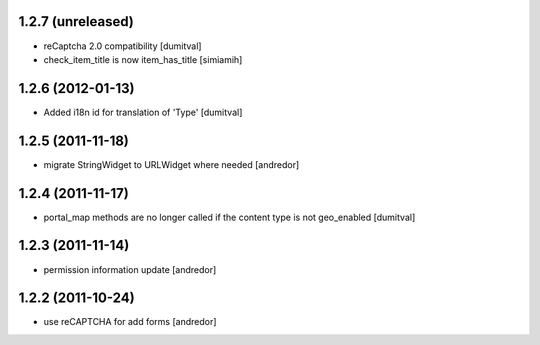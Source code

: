 1.2.7 (unreleased)
------------------
* reCaptcha 2.0 compatibility [dumitval]
* check_item_title is now item_has_title [simiamih]

1.2.6 (2012-01-13)
------------------
* Added i18n id for translation of 'Type' [dumitval]

1.2.5 (2011-11-18)
------------------
* migrate StringWidget to URLWidget where needed [andredor]

1.2.4 (2011-11-17)
------------------
* portal_map methods are no longer called if the content type is not
  geo_enabled [dumitval]

1.2.3 (2011-11-14)
------------------
* permission information update [andredor]

1.2.2 (2011-10-24)
------------------
* use reCAPTCHA for add forms [andredor]
